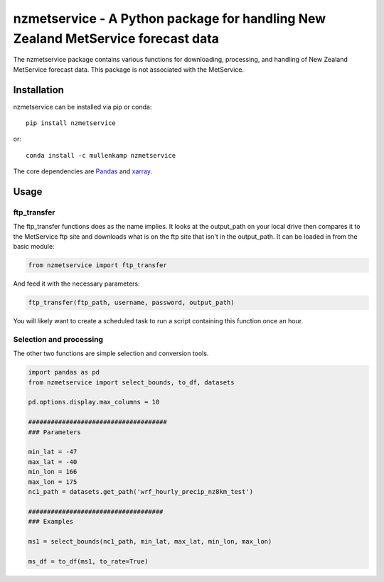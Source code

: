 nzmetservice - A Python package for handling  New Zealand MetService forecast data
==================================================================================

The nzmetservice package contains various functions for downloading, processing, and handling of New Zealand MetService forecast data.
This package is not associated with the MetService.

.. Documentation
.. --------------
.. The primary documentation for the package can be found `here <http://eto.readthedocs.io>`_.

Installation
------------
nzmetservice can be installed via pip or conda::

  pip install nzmetservice

or::

  conda install -c mullenkamp nzmetservice

The core dependencies are `Pandas <http://pandas.pydata.org/pandas-docs/stable/>`_ and `xarray <http://xarray.pydata.org>`_.

Usage
-----
ftp_transfer
~~~~~~~~~~~~
The ftp_transfer functions does as the name implies. It looks at the output_path on your local drive then compares it to the MetService ftp site and downloads what is on the ftp site that isn't in the output_path.
It can be loaded in from the basic module:

.. code:: python

  from nzmetservice import ftp_transfer

And feed it with the necessary parameters:

.. code:: python

  ftp_transfer(ftp_path, username, password, output_path)

You will likely want to create a scheduled task to run a script containing this function once an hour.

Selection and processing
~~~~~~~~~~~~~~~~~~~~~~~~
The other two functions are simple selection and conversion tools.

.. code:: python

  import pandas as pd
  from nzmetservice import select_bounds, to_df, datasets

  pd.options.display.max_columns = 10

  #####################################
  ### Parameters

  min_lat = -47
  max_lat = -40
  min_lon = 166
  max_lon = 175
  nc1_path = datasets.get_path('wrf_hourly_precip_nz8km_test')

  ####################################
  ### Examples

  ms1 = select_bounds(nc1_path, min_lat, max_lat, min_lon, max_lon)

  ms_df = to_df(ms1, to_rate=True)

